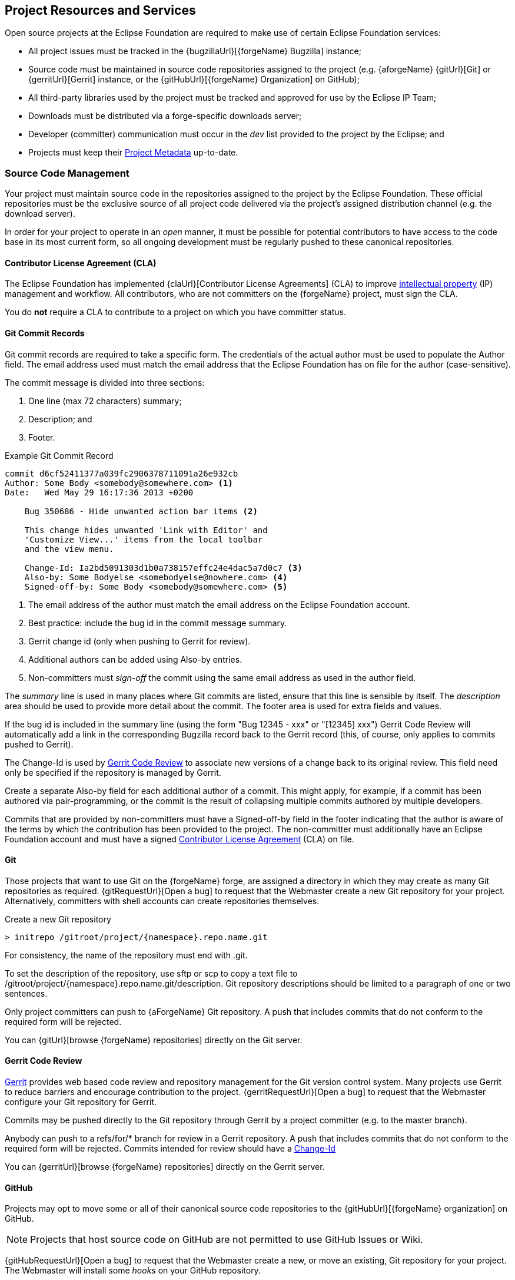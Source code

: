 ifndef::srcimagesdir[:srcimagesdir: ../../images]

[[project-resources-and-services]]
Project Resources and Services
------------------------------
Open source projects at the Eclipse Foundation are required to make use
of certain Eclipse Foundation services:

* All project issues must be tracked in the {bugzillaUrl}[{forgeName} Bugzilla]
instance;
* Source code must be maintained in source code repositories assigned to the
project (e.g. {aforgeName} {gitUrl}[Git] or {gerritUrl}[Gerrit] instance,
or the {gitHubUrl}[{forgeName} Organization] on GitHub);
* All third-party libraries used by the project must be tracked and
approved for use by the Eclipse IP Team;
* Downloads must be distributed via a forge-specific downloads server;
* Developer (committer) communication must occur in the _dev_ list
provided to the project by the Eclipse; and
* Projects must keep their <<pmi-metadata, Project Metadata>> up-to-date.

[[resources-source]]
Source Code Management
~~~~~~~~~~~~~~~~~~~~~~
Your project must maintain source code in the repositories assigned to the
project by the Eclipse Foundation. These official repositories must be
the exclusive source of all project code delivered via the project's assigned
distribution channel (e.g. the download server).

In order for your project to operate in an _open_ manner, it must be possible
for potential contributors to have access to the code base in its most current
form, so all ongoing development must be regularly pushed to these canonical 
repositories.

[[resources-cla]]
Contributor License Agreement (CLA)
^^^^^^^^^^^^^^^^^^^^^^^^^^^^^^^^^^^
The Eclipse Foundation has implemented {claUrl}[Contributor License Agreements] (CLA) 
to improve <<ip,intellectual property>> (IP) management and workflow. All
contributors, who are not committers on the {forgeName} project, must sign the CLA.

You do *not* require a CLA to contribute to a project on which you have committer
status.

[[resources-commit]]
Git Commit Records
^^^^^^^^^^^^^^^^^^
Git commit records are required to take a specific form. The credentials
of the actual author must be used to populate the +Author+ field. The email 
address used must match the email address that the Eclipse Foundation has
on file for the author (case-sensitive).

The commit message is divided into three sections:

. One line (max 72 characters) summary;
. Description; and
. Footer.

.Example Git Commit Record
[source]
------------------------------------------------------------
commit d6cf52411377a039fc2906378711091a26e932cb
Author: Some Body <somebody@somewhere.com> <1>
Date:   Wed May 29 16:17:36 2013 +0200

    Bug 350686 - Hide unwanted action bar items <2>
    
    This change hides unwanted 'Link with Editor' and 
    'Customize View...' items from the local toolbar 
    and the view menu.
    
    Change-Id: Ia2bd5091303d1b0a738157effc24e4dac5a7d0c7 <3>
    Also-by: Some Bodyelse <somebodyelse@nowhere.com> <4>
    Signed-off-by: Some Body <somebody@somewhere.com> <5>
------------------------------------------------------------

<1> The email address of the author must match the email address on the Eclipse Foundation account.
<2> Best practice: include the bug id in the commit message summary.
<3> Gerrit change id (only when pushing to Gerrit for review).
<4> Additional authors can be added using +Also-by+ entries.
<5> Non-committers must _sign-off_ the commit using the same email address as used in the author field.

The _summary_ line is used in many places where Git commits are listed, ensure
that this line is sensible by itself. The _description_ area should be used to provide
more detail about the commit. The footer area is used for extra fields and values.

If the bug id is included in the summary line (using the form "Bug 12345 - xxx" or "[12345] xxx")
Gerrit Code Review will automatically add a link in the 
corresponding Bugzilla record back to the Gerrit record (this, of course, only 
applies to commits pushed to Gerrit).

The +Change-Id+ is used by <<resources-gerrit,Gerrit Code Review>> to associate new versions 
of a change back to its original review. This field need only be specified if the 
repository is managed by Gerrit.

Create a separate +Also-by+ field for each additional author of a commit. This might
apply, for example, if a commit has been authored via pair-programming, or the commit
is the result of collapsing multiple commits authored by multiple developers.

Commits that are provided by non-committers must have a +Signed-off-by+ field in the 
footer indicating that the author is aware of the terms by which the contribution has been
provided to the project. The non-committer must additionally have an Eclipse Foundation
account and must have a signed <<resources-cla,Contributor License Agreement>> (CLA)
on file.

[[resources-git]]
Git
^^^
Those projects that want to use Git on the {forgeName} forge, are assigned a 
directory in which they may create as many Git repositories as required.
{gitRequestUrl}[Open a bug] to request that the Webmaster create a new Git
repository for your project. Alternatively, committers with shell accounts
can create repositories themselves.

[subs="attributes"]
.Create a new Git repository
-----------------------------------------------------
> initrepo /gitroot/project/{namespace}.repo.name.git
-----------------------------------------------------

For consistency, the name of the repository must end with +.git+.

To set the description of the repository, use +sftp+ or +scp+ to copy a text file to
+/gitroot/project/{namespace}.repo.name.git/description+. Git repository 
descriptions should be limited to a paragraph of one or two sentences.

Only project committers can push to {aForgeName} Git repository. A push
that includes commits that do not conform to the required form will be rejected.

You can {gitUrl}[browse {forgeName} repositories] directly on the Git server.

[[resources-gerrit]]
Gerrit Code Review
^^^^^^^^^^^^^^^^^^
https://www.gerritcodereview.com/[Gerrit] provides web based code review and 
repository management for the Git version control system. Many projects use
Gerrit to reduce barriers and encourage contribution to the project.
{gerritRequestUrl}[Open a bug] to request that the Webmaster configure your
Git repository for Gerrit. 

Commits may be pushed directly to the Git repository through Gerrit by 
a project committer (e.g. to the +master+ branch).

Anybody can push to a +refs/for/*+ branch for review in a Gerrit repository. A push
that includes commits that do not conform to the required form will be rejected.
Commits intended for review should have a 
https://git.eclipse.org/r/Documentation/user-changeid.html[+Change-Id+]

You can {gerritUrl}[browse {forgeName} repositories] directly on the Gerrit 
server.

[[resources-github]]
GitHub
^^^^^^
Projects may opt to move some or all of their canonical source code repositories to the
{gitHubUrl}[{forgeName} organization] on GitHub.

NOTE: Projects that host source code on GitHub are not permitted to use GitHub
Issues or Wiki.

{gitHubRequestUrl}[Open a bug] to request that the Webmaster create a new, or move
an existing, Git repository for your project. The Webmaster will install some 
_hooks_ on your GitHub repository.

The _Committers hook_ grants designated project committers write access to the 
GitHub-hosted project repositories. Project committers must use the email address they 
provide to the Eclipse Foundation as their GitHub email address. 

The <<resources-cla,Contributor License Agreement>> (CLA) hook will inspect incoming 
GitHub pull requests to ensure that the contributor has a valid CLA on file, and that
the commit has been "signed-off" as required. Project committers should only merge pull 
_green_ requests:

image::{srcimagesdir}/Github-cla-success.png[]

The GitHub API does not give us a means of absolutely denying a merge; all we can 
do is warn you that the contributors have not signed a CLA:

image::{srcimagesdir}/Github-cla-failure.png[]

Do not merge unless you are absolutely certain that the contributer does have a 
valid CLA on file (e.g. the Contributor License Agreement Lookup Tool confirms 
that they have a CLA).

You must manually check that the commit message includes the 
required "Signed-off-by" statement in the footer.

The Webmaster creates and maintains a mirror of all GitHub-hosted
repositories on Eclipse Foundation hardware.

[[resources-libraries]]
Third-party Libraries
~~~~~~~~~~~~~~~~~~~~~
{forgeName} projects must register all of their <<ip-third-party,third-party library>> use with the
IP Team.

[[resources-forums]]
Forums and Outbound Communication
~~~~~~~~~~~~~~~~~~~~~~~~~~~~~~~~~
All projects are assigned a {forumsUrl}[user forum] as a point of contact between
the user and adopter communities, and the project developers.

The EMO strongly encourages the use of alternative communication channels for
connecting with the community: your project team knows your community and how
to best connect with them.

[[resources-website]]
Project Websites
~~~~~~~~~~~~~~~~
Project websites are an excellent way to connect your project with
your community. Many projects opt to use the <<pmi,Project Management Infrastructure>>
(PMI) as their project website,
but if so-desired, a project may host a website on Eclipse Foundation-hosted
servers. 

Project website sources are hosted in Git repositories maintained by the
Eclipse Foundation. {websiteRequestUrl}[Open a bug] to request that the Webmaster 
create a website for your project.

NOTE: Alternative hosting services for project-specific websites are
not permitted. Websites _not_ hosted by the Eclipse Foundation are
considered third-party and so are subject to the
{trademarkGuidelinesUrl}[Guidelines for Eclipse
Logo & Trademarks] (the Eclipse foundation asserts ownership of the
project name trademark).

[[resources-builds]]
Builds
~~~~~~
Use of Eclipse Foundation-provided and hosted build services, the so-called
{cbiUrl}[Common Build Infrastructure] (CBI) is strongly recommended, but n
ot strictly required. 

Whether or not your project chooses to make use of provided build resources, it must
be possible for members of the community to build project artifacts from 
source code with reasonable effort.

[[resources-signing]]
Signed Artifacts
^^^^^^^^^^^^^^^^
Where technically sensible, all downloadable artifacts should
be {jarSigningUrl}[signed] by an Eclipse Foundation-provided certificate.

[[resources-downloads]]
Downloads
~~~~~~~~~
Project artifacts (e.g. downloads) can be distributed via third-party
services (e.g. Maven Central), but the Eclipse Foundation-provided
infrastructure must be considered the primary source of project
downloads. 

Project committers can {downloadsUrl}[upload project artifacts] to the project's 
directory on the download server.